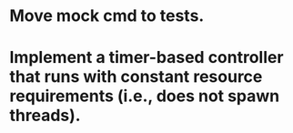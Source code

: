 * Move mock cmd to tests.

* Implement a timer-based controller that runs with constant resource requirements (i.e., does not spawn threads).
